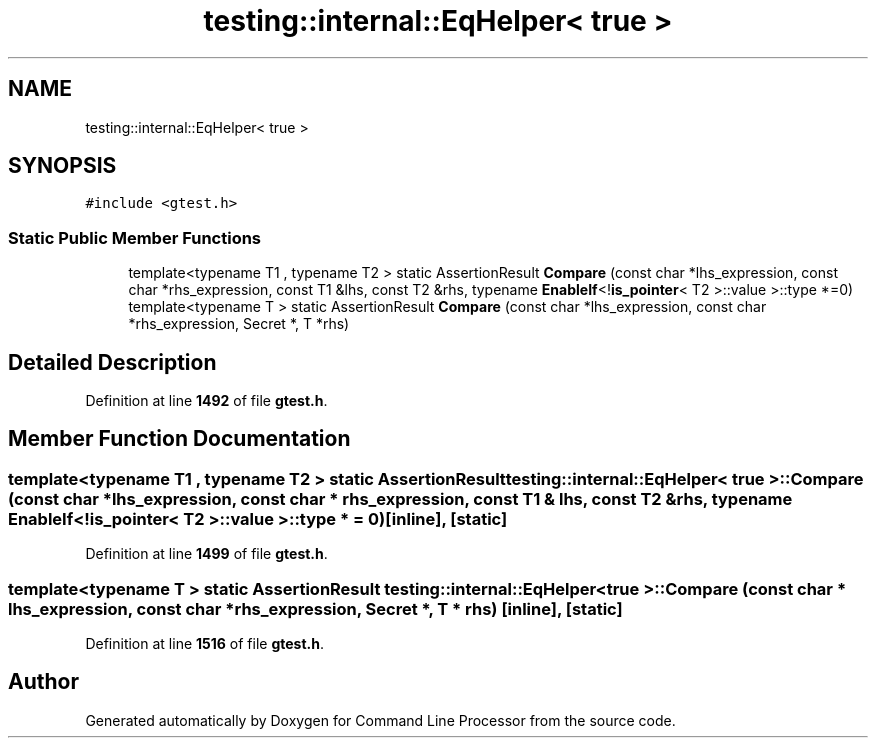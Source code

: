 .TH "testing::internal::EqHelper< true >" 3 "Mon Nov 8 2021" "Version 0.2.3" "Command Line Processor" \" -*- nroff -*-
.ad l
.nh
.SH NAME
testing::internal::EqHelper< true >
.SH SYNOPSIS
.br
.PP
.PP
\fC#include <gtest\&.h>\fP
.SS "Static Public Member Functions"

.in +1c
.ti -1c
.RI "template<typename T1 , typename T2 > static AssertionResult \fBCompare\fP (const char *lhs_expression, const char *rhs_expression, const T1 &lhs, const T2 &rhs, typename \fBEnableIf\fP<!\fBis_pointer\fP< T2 >::value >::type *=0)"
.br
.ti -1c
.RI "template<typename T > static AssertionResult \fBCompare\fP (const char *lhs_expression, const char *rhs_expression, Secret *, T *rhs)"
.br
.in -1c
.SH "Detailed Description"
.PP 
Definition at line \fB1492\fP of file \fBgtest\&.h\fP\&.
.SH "Member Function Documentation"
.PP 
.SS "template<typename T1 , typename T2 > static AssertionResult \fBtesting::internal::EqHelper\fP< true >::Compare (const char * lhs_expression, const char * rhs_expression, const T1 & lhs, const T2 & rhs, typename \fBEnableIf\fP<!\fBis_pointer\fP< T2 >::value >::type * = \fC0\fP)\fC [inline]\fP, \fC [static]\fP"

.PP
Definition at line \fB1499\fP of file \fBgtest\&.h\fP\&.
.SS "template<typename T > static AssertionResult \fBtesting::internal::EqHelper\fP< true >::Compare (const char * lhs_expression, const char * rhs_expression, Secret *, T * rhs)\fC [inline]\fP, \fC [static]\fP"

.PP
Definition at line \fB1516\fP of file \fBgtest\&.h\fP\&.

.SH "Author"
.PP 
Generated automatically by Doxygen for Command Line Processor from the source code\&.
